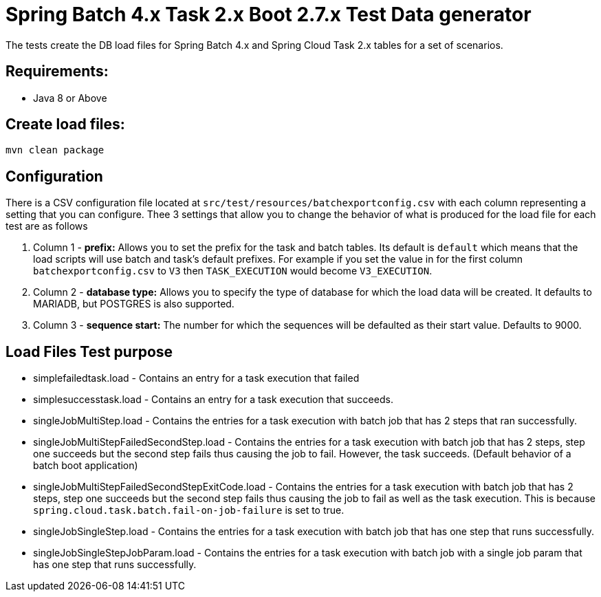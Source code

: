 = Spring Batch 4.x Task 2.x Boot 2.7.x Test Data generator

The tests create the DB load files for Spring Batch 4.x and Spring Cloud Task 2.x tables for a set of scenarios.

== Requirements:

* Java 8 or Above

== Create load files:

[source,shell]
----
mvn clean package
----

== Configuration
There is a CSV configuration file located at `src/test/resources/batchexportconfig.csv` with each column representing a setting that you can configure.
Thee 3 settings that allow you to change the behavior of what is produced for the load file for each test are as follows

1. Column 1 - *prefix:* Allows you to set the prefix for the task and batch tables.   Its default is `default` which means that the load scripts will use batch and task's default prefixes.   For example if you set the value in for the first column `batchexportconfig.csv` to `V3` then `TASK_EXECUTION`  would become `V3_EXECUTION`.
2. Column 2 - *database type:* Allows you to specify the type of database for which the load data will be created. It defaults to MARIADB, but POSTGRES is also supported.
3. Column 3 - *sequence start:* The number for which the sequences will be defaulted as their start value.  Defaults to 9000.

== Load Files Test purpose

* simplefailedtask.load - Contains an entry for a task execution that failed
* simplesuccesstask.load - Contains an entry for a task execution that succeeds.
* singleJobMultiStep.load - Contains the entries for a task execution with batch job that has 2 steps that ran successfully.
* singleJobMultiStepFailedSecondStep.load - Contains the entries for a task execution with batch job that has 2 steps, step one succeeds but the second step fails thus causing the job to fail.  However, the task succeeds. (Default behavior of a batch boot application)
* singleJobMultiStepFailedSecondStepExitCode.load - Contains the entries for a task execution with batch job that has 2 steps, step one succeeds but the second step fails thus causing the job to fail as well as the task execution. This is because `spring.cloud.task.batch.fail-on-job-failure` is set to true.
* singleJobSingleStep.load - Contains the entries for a task execution with batch job that has one step that runs successfully.
* singleJobSingleStepJobParam.load - Contains the entries for a task execution with batch job with a single job param that has one step that runs successfully.
